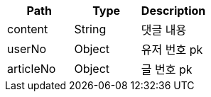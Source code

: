 |===
|Path|Type|Description

|content
|String
|댓글 내용

|userNo
|Object
|유저 번호 pk

|articleNo
|Object
|글 번호 pk

|===